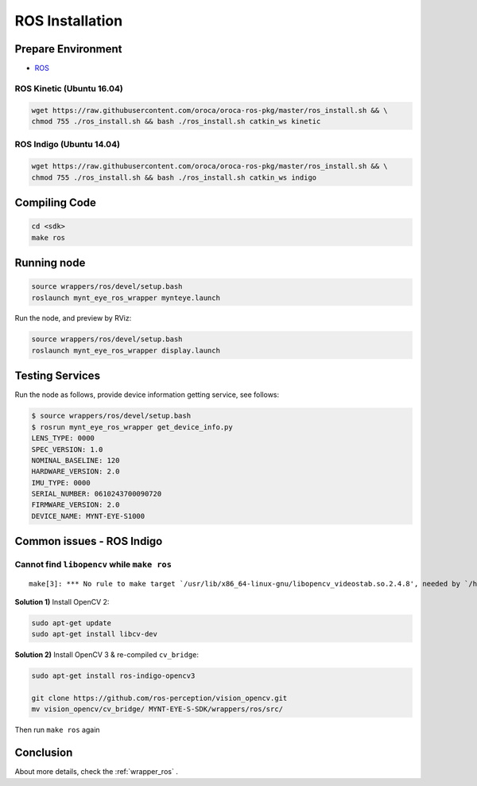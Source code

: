 .. _sdk_install_ros:

ROS Installation
================

.. only:: html

  =============== ===============
  ROS Kinetic     ROS Indigo
  =============== ===============
  |build_passing| |build_passing|
  =============== ===============

  .. |build_passing| image:: https://img.shields.io/badge/build-passing-brightgreen.svg?style=flat

.. only:: latex

  =============== ===============
  ROS Kinetic     ROS Indigo
  =============== ===============
  ✓               ✓
  =============== ===============

Prepare Environment
--------------------

* `ROS <http://www.ros.org/>`_

ROS Kinetic (Ubuntu 16.04)
~~~~~~~~~~~~~~~~~~~~~~~~~~

.. code-block:: bash

  wget https://raw.githubusercontent.com/oroca/oroca-ros-pkg/master/ros_install.sh && \
  chmod 755 ./ros_install.sh && bash ./ros_install.sh catkin_ws kinetic

ROS Indigo (Ubuntu 14.04)
~~~~~~~~~~~~~~~~~~~~~~~~~

.. code-block:: bash

  wget https://raw.githubusercontent.com/oroca/oroca-ros-pkg/master/ros_install.sh && \
  chmod 755 ./ros_install.sh && bash ./ros_install.sh catkin_ws indigo

Compiling Code
--------------

.. code-block:: bash

  cd <sdk>
  make ros

Running node
------------

.. code-block:: bash

  source wrappers/ros/devel/setup.bash
  roslaunch mynt_eye_ros_wrapper mynteye.launch

Run the node, and preview by RViz:

.. code-block:: bash

  source wrappers/ros/devel/setup.bash
  roslaunch mynt_eye_ros_wrapper display.launch

Testing Services
-----------------

Run the node as follows, provide device information getting service, see follows:

.. code-block:: bash

  $ source wrappers/ros/devel/setup.bash
  $ rosrun mynt_eye_ros_wrapper get_device_info.py
  LENS_TYPE: 0000
  SPEC_VERSION: 1.0
  NOMINAL_BASELINE: 120
  HARDWARE_VERSION: 2.0
  IMU_TYPE: 0000
  SERIAL_NUMBER: 0610243700090720
  FIRMWARE_VERSION: 2.0
  DEVICE_NAME: MYNT-EYE-S1000

Common issues - ROS Indigo
--------------------------

Cannot find ``libopencv`` while ``make ros``
~~~~~~~~~~~~~~~~~~~~~~~~~~~~~~~~~~~~~~~~~~~~

::

  make[3]: *** No rule to make target `/usr/lib/x86_64-linux-gnu/libopencv_videostab.so.2.4.8', needed by `/home/john/Workspace/MYNT-EYE-S-SDK/wrappers/ros/devel/lib/libmynteye_wrapper.so'.  Stop.

**Solution 1)** Install OpenCV 2:

.. code-block:: bash

  sudo apt-get update
  sudo apt-get install libcv-dev

**Solution 2)** Install OpenCV 3 & re-compiled ``cv_bridge``:

.. code-block:: bash

  sudo apt-get install ros-indigo-opencv3

  git clone https://github.com/ros-perception/vision_opencv.git
  mv vision_opencv/cv_bridge/ MYNT-EYE-S-SDK/wrappers/ros/src/

Then run ``make ros`` again

Conclusion
-----------

About more details, check the :ref:`wrapper_ros` .
